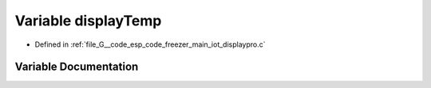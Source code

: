 .. _exhale_variable_displaypro_8c_1a7da84c70bd103a19cc73638ba133241f:

Variable displayTemp
====================

- Defined in :ref:`file_G__code_esp_code_freezer_main_iot_displaypro.c`


Variable Documentation
----------------------


.. doxygenvariable:: displayTemp
